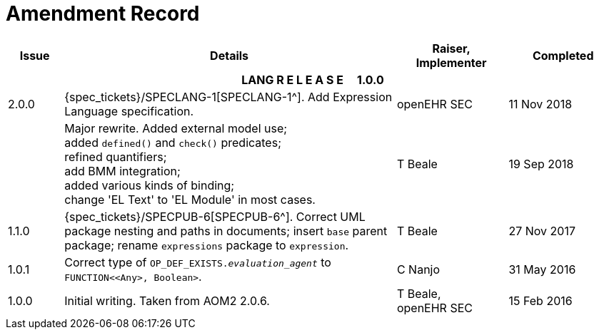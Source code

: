 = Amendment Record

[cols="1,6a,2,2", options="header"]
|===
|Issue|Details|Raiser, Implementer|Completed

4+^h|*LANG R E L E A S E{nbsp}{nbsp}{nbsp}{nbsp}{nbsp}1.0.0*

|[[latest_issue]]2.0.0
|{spec_tickets}/SPECLANG-1[SPECLANG-1^]. Add Expression Language specification.
|openEHR SEC
|[[latest_issue_date]]11 Nov 2018

|
|Major rewrite. Added external model use; +
 added `defined()` and `check()` predicates; +
 refined quantifiers; +
 add BMM integration; +
 added various kinds of binding; + 
 change 'EL Text' to 'EL Module' in most cases.
|T Beale
|19 Sep 2018

|1.1.0
|{spec_tickets}/SPECPUB-6[SPECPUB-6^]. Correct UML package nesting and paths in documents; insert `base` parent package; rename `expressions` package to `expression`.
|T Beale
|27 Nov 2017

|1.0.1
|Correct type of `OP_DEF_EXISTS._evaluation_agent_` to `FUNCTION<<Any>, Boolean>`.
|C Nanjo
|31 May 2016

|1.0.0
|Initial writing. Taken from AOM2 2.0.6.
|T Beale, +
 openEHR SEC
|15 Feb 2016

|===


